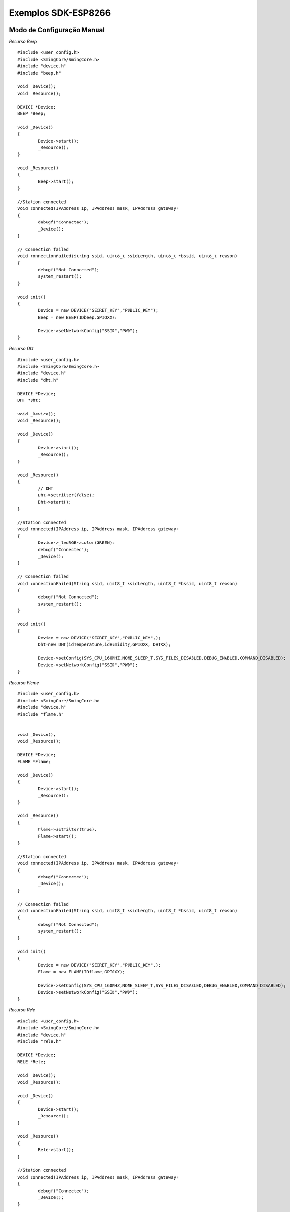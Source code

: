 ﻿Exemplos SDK-ESP8266
=====================

.. _Modo de Configuração Manual:

Modo de Configuração Manual
~~~~~~~~~~~~~~~~~~~~~~~~~~~
	
*Recurso Beep* ::


	#include <user_config.h>
	#include <SmingCore/SmingCore.h>
	#include "device.h"
	#include "beep.h" 

	void _Device();
	void _Resource();

	DEVICE *Device;
	BEEP *Beep;
       
	void _Device()
	{	
		Device->start();        
		_Resource();
	}

	void _Resource()
	{            
		Beep->start();
	}

	//Station connected
	void connected(IPAddress ip, IPAddress mask, IPAddress gateway)
	{	
		debugf("Connected");	
		_Device();
	}

	// Connection failed
	void connectionFailed(String ssid, uint8_t ssidLength, uint8_t *bssid, uint8_t reason)
	{
		debugf("Not Connected");
		system_restart();
	}

	void init()
	{
		Device = new DEVICE("SECRET_KEY","PUBLIC_KEY");
		Beep = new BEEP(IDbeep,GPIOXX);

		Device->setNetworkConfig("SSID","PWD");
	}  


*Recurso Dht* ::

	#include <user_config.h>
	#include <SmingCore/SmingCore.h>
	#include "device.h"
	#include "dht.h"

	DEVICE *Device;
	DHT *Dht;

	void _Device();
	void _Resource();

	void _Device()
	{	
		Device->start();        
		_Resource();
	}

	void _Resource()
	{            
		// DHT    
		Dht->setFilter(false);
		Dht->start();             
	}

	//Station connected
	void connected(IPAddress ip, IPAddress mask, IPAddress gateway)
	{
		Device->_ledRGB->color(GREEN);
		debugf("Connected");	
		_Device();
	}

	// Connection failed
	void connectionFailed(String ssid, uint8_t ssidLength, uint8_t *bssid, uint8_t reason)
	{
		debugf("Not Connected");
		system_restart();
	}

	void init()
	{    
		Device = new DEVICE("SECRET_KEY","PUBLIC_KEY",);		
		Dht=new DHT(idTemperature,idHumidity,GPIOXX, DHTXX);
    
		Device->setConfig(SYS_CPU_160MHZ,NONE_SLEEP_T,SYS_FILES_DISABLED,DEBUG_ENABLED,COMMAND_DISABLED);
		Device->setNetworkConfig("SSID","PWD");  
	}  

	
*Recurso Flame* ::	

	#include <user_config.h>
	#include <SmingCore/SmingCore.h>
	#include "device.h"
	#include "flame.h"


	void _Device();
	void _Resource();

	DEVICE *Device;
	FLAME *Flame;
         
	void _Device()
	{	
		Device->start();        
		_Resource();
	}

	void _Resource()
	{        
		Flame->setFilter(true);
		Flame->start();
	}

	//Station connected
	void connected(IPAddress ip, IPAddress mask, IPAddress gateway)
	{	
		debugf("Connected");	
		_Device();
	}

	// Connection failed
	void connectionFailed(String ssid, uint8_t ssidLength, uint8_t *bssid, uint8_t reason)
	{
		debugf("Not Connected");
		system_restart();
	}

	void init()
	{
		Device = new DEVICE("SECRET_KEY","PUBLIC_KEY",);
		Flame = new FLAME(IDflame,GPIOXX);
	
		Device->setConfig(SYS_CPU_160MHZ,NONE_SLEEP_T,SYS_FILES_DISABLED,DEBUG_ENABLED,COMMAND_DISABLED);
		Device->setNetworkConfig("SSID","PWD");  
	}  

*Recurso Rele* ::	
	
	#include <user_config.h>
	#include <SmingCore/SmingCore.h>
	#include "device.h"
	#include "rele.h"

	DEVICE *Device;
	RELE *Rele;

	void _Device();
	void _Resource();

	void _Device()
	{	
		Device->start();
		_Resource();
	}

	void _Resource()
	{            
		Rele->start();
	}

	//Station connected
	void connected(IPAddress ip, IPAddress mask, IPAddress gateway)
	{	
		debugf("Connected");	
		_Device();
	}

	// Connection failed
	void connectionFailed(String ssid, uint8_t ssidLength, uint8_t *bssid, uint8_t reason)
	{
		debugf("Not Connected");
		system_restart();
	}

	void init()
	{
		Device = new DEVICE("SECRET_KEY","PUBLIC_KEY",);
		Rele= new RELE(IDrele,GPIOxx);
           
		Device->setConfig(SYS_CPU_160MHZ,NONE_SLEEP_T,SYS_FILES_DISABLED,DEBUG_ENABLED,COMMAND_DISABLED);
		Device->setNetworkConfig("SSID","PWD");  
	}  	

.. _Modo de Configuração WIFI:

Modo de Configuração WIFI
~~~~~~~~~~~~~~~~~~~~~~~~~
	
*Recurso Rele com Led RGB* ::

	#include <user_config.h>
	#include <SmingCore/SmingCore.h>
	#include "device.h"
	#include "rele.h"

	DEVICE *Device;
	RELE *Rele;

	void _Device();
	void _Resource();

	void _Device()
	{	
		Device->start();
		_Resource();
	}

	void _Resource()
	{            
		Rele->start();
	}

	//Station connected
	void connected(IPAddress ip, IPAddress mask, IPAddress gateway)
	{	
		debugf("Connected");
		Device->_ledRGB->color(GREEN);	
		_Device();
	}

	// Connection failed
	void connectionFailed(String ssid, uint8_t ssidLength, uint8_t *bssid, uint8_t reason)
	{
		debugf("Not Connected");
		system_restart();
	}

	void init()
	{    
		Device=new DEVICE();   
		Rele= new RELE(GPIOxx);    
    
		//Set GPIO LED RGB
		Device->_ledRGB->set(GPIOxx,GPIOxx,GPIOxx,CATODO);
		Device->_ledRGB->color(RED);
    
		Device->setConfig(SYS_CPU_160MHZ,NONE_SLEEP_T,SYS_FILES_ENABLED,DEBUG_ENABLED,COMMAND_DISABLED);
		Device->setNetworkConfig();        
	}  
	
*Recurso WaterLevel - Com Led RGB e Reset GPIO* ::	

	#include <user_config.h>
	#include <SmingCore/SmingCore.h>
	#include "device.h"
	#include "waterlevel.h"

	void _Device();
	void _Resource();

	//CLASSES
	DEVICE *Device; 
	WATERLEVEL *WaterLevel; 
         
	void _Device()
	{	    
		// Ativa Device
		Device->start();                
	_Resource();
	}

	void _Resource()
	{        
    
		//WATER LEVEL
		WaterLevel->setFilter(true);
		WaterLevel->start();
	}

	//Station connected
	void connected(IPAddress ip, IPAddress mask, IPAddress gateway)
	{	
		Device->ledRGB->color(GREEN);
		debugf("Connected");	
		_Device();
	}

	// Connection failed
	void connectionFailed(String ssid, uint8_t ssidLength, uint8_t *bssid, uint8_t reason)
	{
		debugf("Not Connected");
		system_restart();
	}

	void init()
	{
		Device = new DEVICE();    
		WaterLevel = new WATERLEVEL(GPIO4,);
    
		//Set GPIO LED RGB
		Device->ledRGB->set(GPIO13,GPIO12,GPIO14,CATODO);
		Device->ledRGB->color(RED);
           
		Device->setNetworkConfig();
    
		//Config GPIO to restart device
		Device->setReset(GPIO2);        
	}  		